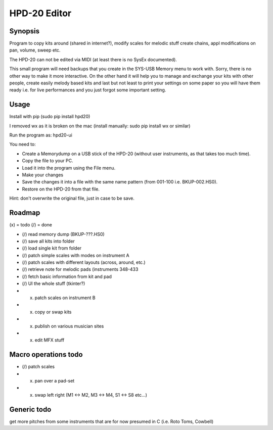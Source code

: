 

HPD-20 Editor
=============

Synopsis
--------

Program to copy kits around (shared in internet?), modify scales for melodic stuff
create chains, appl modifications on pan, volume, sweep etc.

The HPD-20 can not be edited via MIDI (at least there is no SysEx documented).

This small program will need backups that you create in the SYS-USB Memory menu to work with. Sorry, there is no other way to make it more interactive.
On the other hand it will help you to manage and exchange your kits with other people, create easily melody based kits
and last but not least to print your settings on some paper so you will have them ready i.e. for live performances and you just forgot some important setting.

Usage
-----

Install with pip (sudo pip install hpd20)

I removed wx as it is broken on the mac (install manually: sudo pip install wx or similar)

Run the program as: hpd20-ui

You need to:

- Create a Memorydump on a USB stick of the HPD-20 (without user instruments, as that takes too much time).

- Copy the file to your PC.

- Load it into the program using the File menu.

- Make your changes

- Save the changes it into a file with the same name pattern (from 001-100 i.e. BKUP-002.HS0).

- Restore on the HPD-20 from that file.

Hint: don't overwrite the original file, just in case to be save.



Roadmap
-------

(x) = todo
(/) = done

- (/) read memory dump (BKUP-???.HS0)

- (/) save all kits into folder

- (/) load single kit from folder

- (/) patch simple scales with modes on instrument A

- (/) patch scales with different layouts (across, around, etc.)

- (/) retrieve note for melodic pads (instruments 348-433

- (/) fetch basic information from kit and pad

- (/) UI the whole stuff (tkinter?)

- (x) patch scales on instrument B

- (x) copy or swap kits

- (x) publish on various musician sites

- (x) edit MFX stuff

Macro operations todo
---------------------

- (/) patch scales

- (x) pan over a pad-set

- (x) swap left right (M1 <-> M2, M3 <-> M4, S1 <-> S8 etc...)


Generic todo
------------

get more pitches from some instruments that are for now presumed in C (i.e. Roto Toms, Cowbell)



